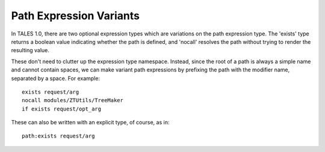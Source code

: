 ==========================
 Path Expression Variants
==========================

In TALES 1.0, there are two optional expression types which are
variations on the path expression type. The 'exists' type returns a
boolean value indicating whether the path is defined, and 'nocall'
resolves the path without trying to render the resulting value.

These don't need to clutter up the expression type namespace. Instead,
since the root of a path is always a simple name and cannot contain
spaces, we can make variant path expressions by prefixing the path
with the modifier name, separated by a space. For example::

    exists request/arg
    nocall modules/ZTUtils/TreeMaker
    if exists request/opt_arg

These can also be written with an explicit type, of course, as in::

    path:exists request/arg
